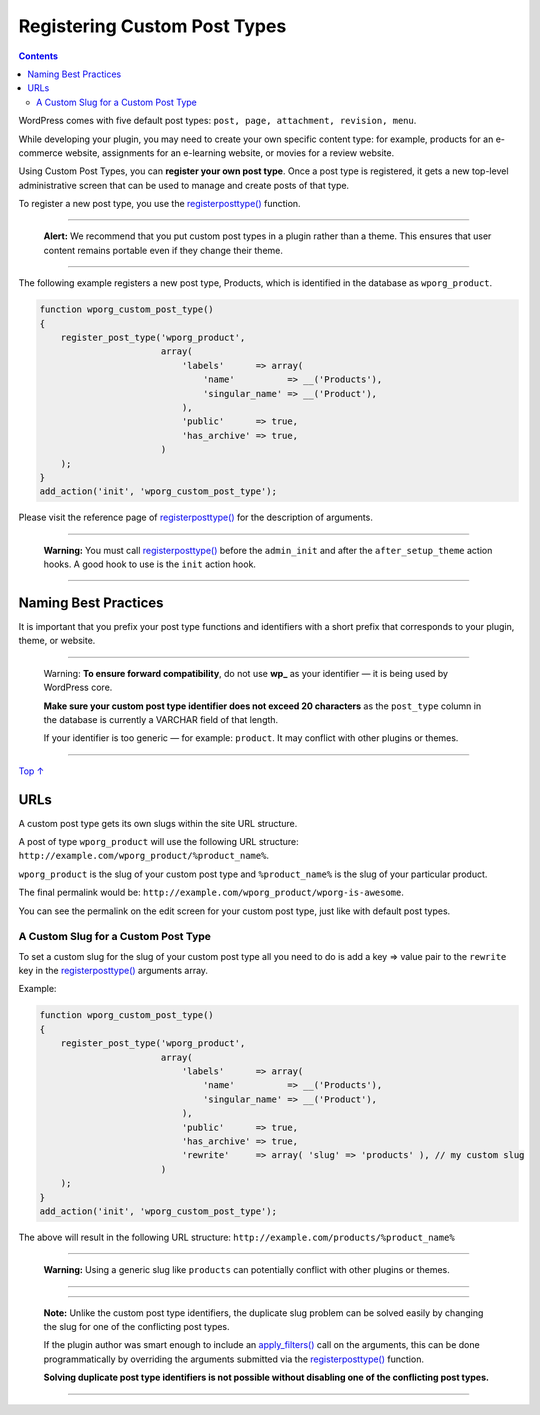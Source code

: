 .. _header-n0:

Registering Custom Post Types
=============================

.. contents::

WordPress comes with five default post types:
``post, page, attachment, revision, menu``.

While developing your plugin, you may need to create your own specific
content type: for example, products for an e-commerce website,
assignments for an e-learning website, or movies for a review website.

Using Custom Post Types, you can **register your own post type**. Once a
post type is registered, it gets a new top-level administrative screen
that can be used to manage and create posts of that type.

To register a new post type, you use the
`register\ post\ type() <https://developer.wordpress.org/reference/functions/register_post_type/>`__
function.

--------------

   **Alert:** We recommend that you put custom post types in a plugin
   rather than a theme. This ensures that user content remains portable
   even if they change their theme.

--------------

The following example registers a new post type, Products, which is
identified in the database as ``wporg_product``.

.. code:: php

   function wporg_custom_post_type()
   {
       register_post_type('wporg_product',
                          array(
                              'labels'      => array(
                                  'name'          => __('Products'),
                                  'singular_name' => __('Product'),
                              ),
                              'public'      => true,
                              'has_archive' => true,
                          )
       );
   }
   add_action('init', 'wporg_custom_post_type');

Please visit the reference page of
`register\ post\ type() <https://developer.wordpress.org/reference/functions/register_post_type/>`__
for the description of arguments.

--------------

      **Warning:** You must call
      `register\ post\ type() <https://developer.wordpress.org/reference/functions/register_post_type/>`__
      before the ``admin_init`` and after the ``after_setup_theme``
      action hooks. A good hook to use is the ``init`` action hook.

--------------

.. _header-n19:

Naming Best Practices 
----------------------

It is important that you prefix your post type functions and identifiers
with a short prefix that corresponds to your plugin, theme, or website.

--------------

      Warning: **To ensure forward compatibility**, do not use **wp\_**
      as your identifier — it is being used by WordPress core.

      **Make sure your custom post type identifier does not exceed 20
      characters** as the ``post_type`` column in the database is
      currently a VARCHAR field of that length.

      If your identifier is too generic — for example: ``product``. It
      may conflict with other plugins or themes.

--------------

`Top
↑ <https://developer.wordpress.org/plugins/post-types/registering-custom-post-types/#top>`__

.. _header-n29:

URLs 
-----

A custom post type gets its own slugs within the site URL structure.

A post of type ``wporg_product`` will use the following URL structure:
``http://example.com/wporg_product/%product_name%``.

``wporg_product`` is the slug of your custom post type and
``%product_name%`` is the slug of your particular product.

The final permalink would be:
``http://example.com/wporg_product/wporg-is-awesome``.

You can see the permalink on the edit screen for your custom post type,
just like with default post types.

.. _header-n35:

A Custom Slug for a Custom Post Type 
~~~~~~~~~~~~~~~~~~~~~~~~~~~~~~~~~~~~~

To set a custom slug for the slug of your custom post type all you need
to do is add a key => value pair to the ``rewrite`` key in the
`register\ post\ type() <https://developer.wordpress.org/reference/functions/register_post_type/>`__
arguments array.

Example:

.. code:: php

   function wporg_custom_post_type()
   {
       register_post_type('wporg_product',
                          array(
                              'labels'      => array(
                                  'name'          => __('Products'),
                                  'singular_name' => __('Product'),
                              ),
                              'public'      => true,
                              'has_archive' => true,
                              'rewrite'     => array( 'slug' => 'products' ), // my custom slug
                          )
       );
   }
   add_action('init', 'wporg_custom_post_type');

The above will result in the following URL structure:
``http://example.com/products/%product_name%``

--------------

      **Warning:** Using a generic slug like ``products`` can
      potentially conflict with other plugins or themes.

--------------

--------------

   **Note:** Unlike the custom post type identifiers, the duplicate slug
   problem can be solved easily by changing the slug for one of the
   conflicting post types.

   If the plugin author was smart enough to include an
   `apply_filters() <https://developer.wordpress.org/reference/functions/apply_filters/>`__
   call on the arguments, this can be done programmatically by
   overriding the arguments submitted via the
   `register\ post\ type() <https://developer.wordpress.org/reference/functions/register_post_type/>`__
   function.

   **Solving duplicate post type identifiers is not possible without
   disabling one of the conflicting post types.**

--------------
